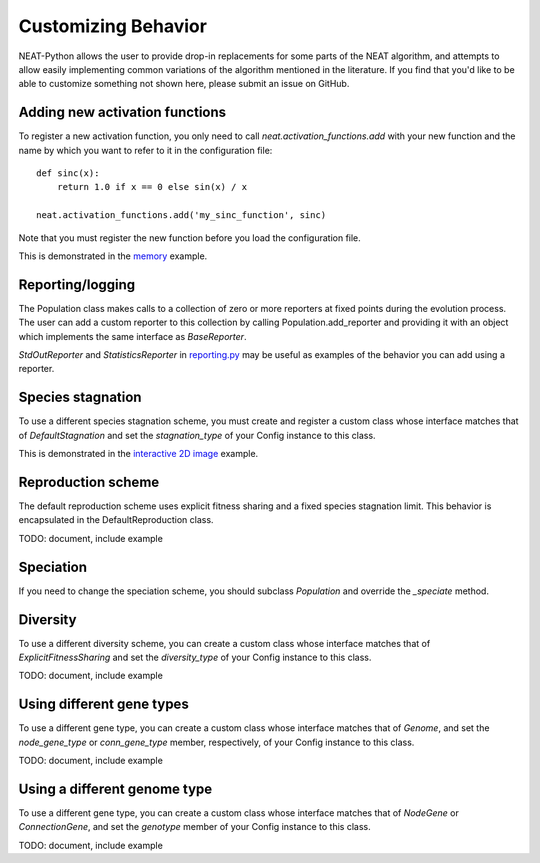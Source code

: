 
Customizing Behavior
====================

NEAT-Python allows the user to provide drop-in replacements for some parts of the NEAT algorithm, and attempts
to allow easily implementing common variations of the algorithm mentioned in the literature.  If
you find that you'd like to be able to customize something not shown here, please submit an issue on GitHub.

Adding new activation functions
-------------------------------
To register a new activation function, you only need to call `neat.activation_functions.add` with your new
function and the name by which you want to refer to it in the configuration file::

    def sinc(x):
        return 1.0 if x == 0 else sin(x) / x

    neat.activation_functions.add('my_sinc_function', sinc)

Note that you must register the new function before you load the configuration file.

This is demonstrated in the `memory
<https://github.com/CodeReclaimers/neat-python/tree/master/examples/memory>`_ example.

Reporting/logging
-----------------

The Population class makes calls to a collection of zero or more reporters at fixed points during the evolution
process.  The user can add a custom reporter to this collection by calling Population.add_reporter and providing
it with an object which implements the same interface as `BaseReporter`.

`StdOutReporter` and `StatisticsReporter` in `reporting.py
<https://github.com/CodeReclaimers/neat-python/blob/master/neat/reporting.py#L56>`_ may be useful as examples of the
behavior you can add using a reporter.

Species stagnation
------------------

To use a different species stagnation scheme, you must create and register a custom class whose interface matches that
of `DefaultStagnation` and set the `stagnation_type` of your Config instance to this class.

This is demonstrated in the `interactive 2D image
<https://github.com/CodeReclaimers/neat-python/blob/master/examples/picture2d/interactive.py>`_ example.

Reproduction scheme
-------------------

The default reproduction scheme uses explicit fitness sharing and a fixed species stagnation limit.  This behavior
is encapsulated in the DefaultReproduction class.

TODO: document, include example

Speciation
----------

If you need to change the speciation scheme, you should subclass `Population` and override the `_speciate` method.

Diversity
---------

To use a different diversity scheme, you can create a custom class whose interface matches that of
`ExplicitFitnessSharing` and set the `diversity_type` of your Config instance to this class.

TODO: document, include example

Using different gene types
---------------------

To use a different gene type, you can create a custom class whose interface matches that of
`Genome`, and set the `node_gene_type` or `conn_gene_type` member, respectively, of your Config
instance to this class.

TODO: document, include example

Using a different genome type
-----------------------------

To use a different gene type, you can create a custom class whose interface matches that of
`NodeGene` or `ConnectionGene`, and set the `genotype` member of your Config instance to this class.

TODO: document, include example

